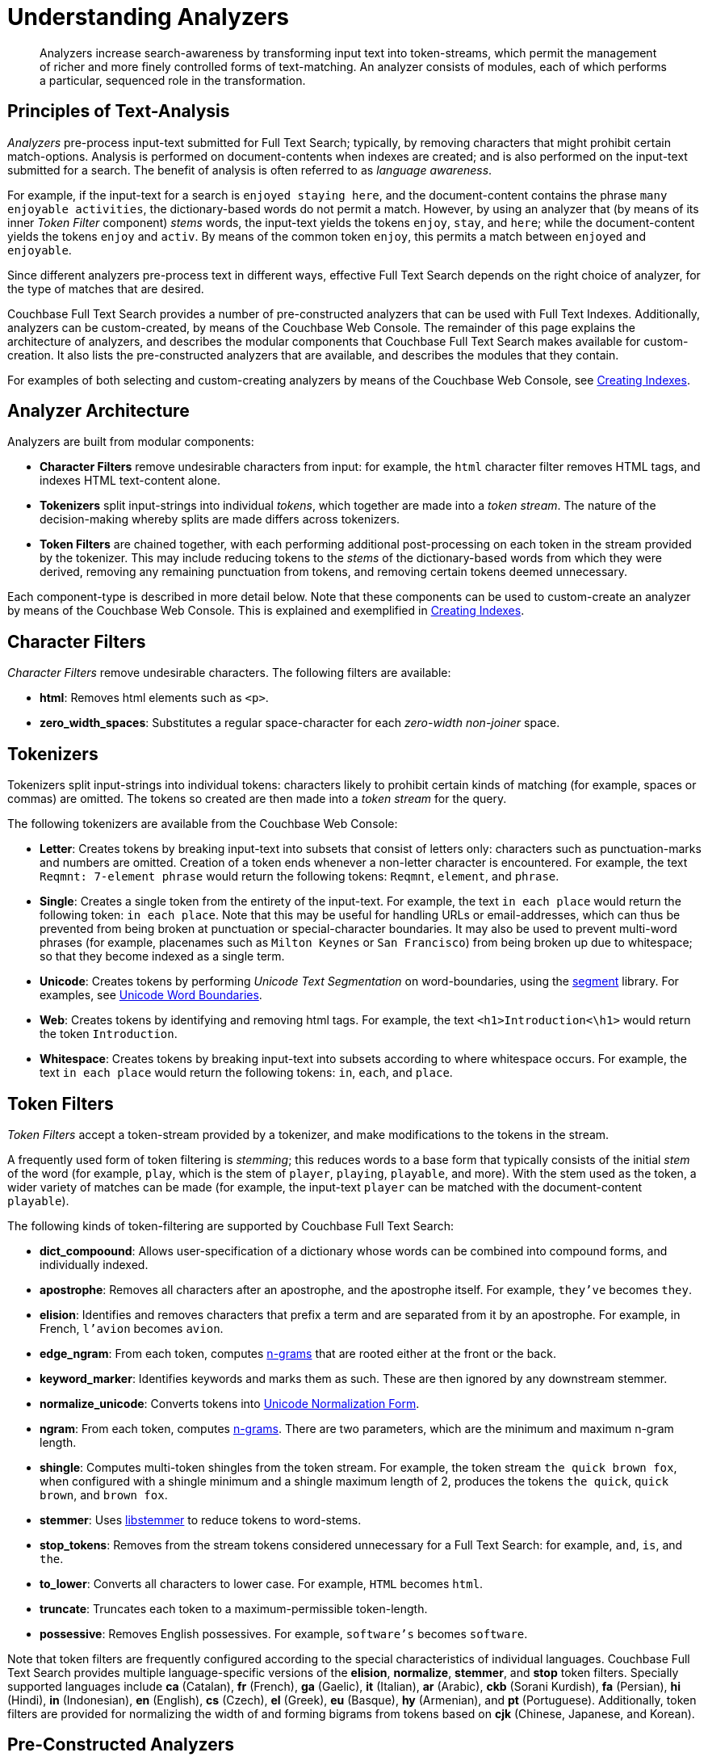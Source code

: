 = Understanding Analyzers

[abstract]
Analyzers increase search-awareness by transforming input text into token-streams, which permit the management of richer and more finely controlled forms of text-matching.
An analyzer consists of modules, each of which performs a particular, sequenced role in the transformation.

[#principles-of-text-analysis]
== Principles of Text-Analysis

_Analyzers_ pre-process input-text submitted for Full Text Search; typically, by removing characters that might prohibit certain match-options.
Analysis is performed on document-contents when indexes are created; and is also performed on the input-text submitted for a search.
The benefit of analysis is often referred to as _language awareness_.

For example, if the input-text for a search is `enjoyed staying here`, and the document-content contains the phrase `many enjoyable activities`, the dictionary-based words do not permit a match.
However, by using an analyzer that (by means of its inner _Token Filter_ component) _stems_ words, the input-text yields the tokens `enjoy`, `stay`, and `here`; while the document-content yields the tokens `enjoy` and `activ`.
By means of the common token `enjoy`, this permits a match between `enjoyed` and `enjoyable`.

Since different analyzers pre-process text in different ways, effective Full Text Search depends on the right choice of analyzer, for the type of matches that are desired.

Couchbase Full Text Search provides a number of pre-constructed analyzers that can be used with Full Text Indexes.
Additionally, analyzers can be custom-created, by means of the Couchbase Web Console.
The remainder of this page explains the architecture of analyzers, and describes the modular components that Couchbase Full Text Search makes available for custom-creation.
It also lists the pre-constructed analyzers that are available, and describes the modules that they contain.

For examples of both selecting and custom-creating analyzers by means of the Couchbase Web Console, see xref:fts-creating-indexes.adoc[Creating Indexes].

[#analyzer-architecture]
== Analyzer Architecture

Analyzers are built from modular components:

* *Character Filters* remove undesirable characters from input: for example, the `html` character filter removes HTML tags, and indexes HTML text-content alone.
* *Tokenizers* split input-strings into individual _tokens_, which together are made into a _token stream_.
The nature of the decision-making whereby splits are made differs across tokenizers.
* *Token Filters* are chained together, with each performing additional post-processing on each token in the stream provided by the tokenizer.
This may include reducing tokens to the _stems_ of the dictionary-based words from which they were derived, removing any remaining punctuation from tokens, and removing certain tokens deemed unnecessary.

Each component-type is described in more detail below.
Note that these components can be used to custom-create an analyzer by means of the Couchbase Web Console.
This is explained and exemplified in xref:fts-creating-indexes.adoc[Creating Indexes].

[#character-filters]
== Character Filters

_Character Filters_ remove undesirable characters.
The following filters are available:

* *html*: Removes html elements such as `<p>`.
* *zero_width_spaces*: Substitutes a regular space-character for each _zero-width non-joiner_ space.

[#tokenizers]
== Tokenizers

Tokenizers split input-strings into individual tokens: characters likely to prohibit certain kinds of matching (for example, spaces or commas) are omitted.
The tokens so created are then made into a _token stream_ for the query.

The following tokenizers are available from the Couchbase Web Console:

* *Letter*: Creates tokens by breaking input-text into subsets that consist of letters only: characters such as punctuation-marks and numbers are omitted.
Creation of a token ends whenever a non-letter character is encountered.
For example, the text `Reqmnt: 7-element phrase` would return the following tokens: `Reqmnt`, `element`, and `phrase`.
* *Single*: Creates a single token from the entirety of the input-text.
For example, the text `in each place` would return the following token: `in each place`.
Note that this may be useful for handling URLs or email-addresses, which can thus be prevented from being broken at punctuation or special-character boundaries.
It may also be used to prevent multi-word phrases (for example, placenames such as `Milton Keynes` or `San Francisco`) from being broken up due to whitespace; so that they become indexed as a single term.
* *Unicode*: Creates tokens by performing _Unicode Text Segmentation_ on word-boundaries, using the https://github.com/blevesearch/segment[segment^] library.
For examples, see http://www.unicode.org/reports/tr29/#Word_Boundaries[Unicode Word Boundaries^].
* *Web*: Creates tokens by identifying and removing html tags.
For example, the text `<h1>Introduction<\h1>` would return the token `Introduction`.
* *Whitespace*: Creates tokens by breaking input-text into subsets according to where whitespace occurs.
For example, the text `in each place` would return the following tokens: `in`, `each`, and `place`.

[#token-filters]
== Token Filters

_Token Filters_ accept a token-stream provided by a tokenizer, and make modifications to the tokens in the stream.

A frequently used form of token filtering is _stemming_; this reduces words to a base form that typically consists of the initial _stem_ of the word (for example, `play`, which is the stem of `player`, `playing`, `playable`, and more).
With the stem used as the token, a wider variety of matches can be made (for example, the input-text `player` can be matched with the document-content `playable`).

The following kinds of token-filtering are supported by Couchbase Full Text Search:

* *dict_compoound*: Allows user-specification of a dictionary whose words can be combined into compound forms, and individually indexed.
* *apostrophe*: Removes all characters after an apostrophe, and the apostrophe itself.
For example, `they've` becomes `they`.
* *elision*: Identifies and removes characters that prefix a term and are separated from it by an apostrophe.
For example, in French, `l'avion` becomes `avion`.
* *edge_ngram*: From each token, computes https://en.wikipedia.org/wiki/N-gram[n-grams^] that are rooted either at the front or the back.
* *keyword_marker*: Identifies keywords and marks them as such.
These are then ignored by any downstream stemmer.
* *normalize_unicode*: Converts tokens into http://unicode.org/reports/tr15/[Unicode Normalization Form^].
* *ngram*: From each token, computes https://en.wikipedia.org/wiki/N-gram[n-grams^].
There are two parameters, which are the minimum and maximum n-gram length.
* *shingle*: Computes multi-token shingles from the token stream.
For example, the token stream `the quick brown fox`, when configured with a shingle minimum and a shingle maximum length of 2, produces the tokens `the quick`, `quick brown`, and `brown fox`.
* *stemmer*: Uses http://snowball.tartarus.org/[libstemmer^] to reduce tokens to word-stems.
* *stop_tokens*: Removes from the stream tokens considered unnecessary for a Full Text Search: for example, `and`, `is`, and `the`.
* *to_lower*: Converts all characters to lower case.
For example, `HTML` becomes `html`.
* *truncate*: Truncates each token to a maximum-permissible token-length.
* *possessive*: Removes English possessives.
For example, `software's` becomes `software`.

Note that token filters are frequently configured according to the special characteristics of individual languages.
Couchbase Full Text Search provides multiple language-specific versions of the *elision*, *normalize*, *stemmer*, and *stop* token filters.
Specially supported languages include *ca* (Catalan), *fr* (French), *ga* (Gaelic), *it* (Italian), *ar* (Arabic), *ckb* (Sorani Kurdish), *fa* (Persian), *hi* (Hindi), *in* (Indonesian), *en* (English), *cs* (Czech), *el* (Greek), *eu* (Basque), *hy* (Armenian), and *pt* (Portuguese).
Additionally, token filters are provided for normalizing the width of and forming bigrams from tokens based on *cjk* (Chinese, Japanese, and Korean).

[#pre-constructed-analyzers]
== Pre-Constructed Analyzers

A number of pre-constructed analyzers are available, and can be selected from the Couchbase Web Console.
For examples of selection, see xref:fts-creating-indexes.adoc[Creating Indexes].
The basic analyzers are as follows.
See the sections above for details on the referenced analyzer-components.

* *keyword*: Creates a single token representing the entire input, which is otherwise unchanged.
This forces exact matches, and preserves characters such as spaces.
* *simple*: Analysis by means of the *Unicode* tokenizer and the *to_lower* token filter.
* *standard*: Analysis by means of the *Unicode* tokenizer, the *to_lower* token filter, and the *stop* token filter.
* *web*: Analysis by means of the *Web* tokenizer and the  *to_lower* token filter.

Additionally, a range of analyzers is provided for the specific support of certain languages.
Each analyzer is named after the supported language: *fr* (French), *it* (Italian), *ar* (Arabic), *ckb* (Sorani Kurdish), *ckj* (Chinese, Japanese, and Korean), *fa* (Persian), *hi* (Hindi), and *pt* (Portuguese).
